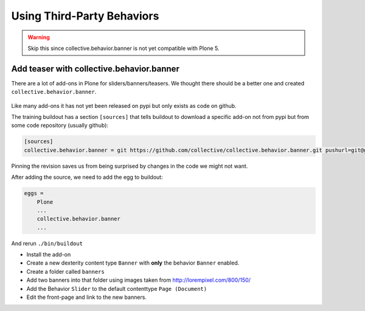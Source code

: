 .. _thirdparty-label:

Using Third-Party Behaviors
===========================

..  warning::

    Skip this since collective.behavior.banner is not yet compatible with Plone 5.


.. _thirdparty-banner-label:

Add teaser with collective.behavior.banner
------------------------------------------

There are a lot of add-ons in Plone for sliders/banners/teasers. We thought there should be a better one and created ``collective.behavior.banner``.

.. figure:: _static/standards.png
   :align: center

Like many add-ons it has not yet been released on pypi but only exists as code on github.

The training buildout has a section ``[sources]`` that tells buildout to download a specific add-on not from pypi but from some code repository (usually github):

.. code-block:: cfg

    [sources]
    collective.behavior.banner = git https://github.com/collective/collective.behavior.banner.git pushurl=git@github.com:collective/collective.behavior.banner.git rev=af2dc1f21b23270e4b8583cf04eb8e962ade4c4d

Pinning the revision saves us from being surprised by changes in the code we might not want.

After adding the source, we need to add the egg to buildout:

.. code-block:: cfg

    eggs =
        Plone
        ...
        collective.behavior.banner
        ...

And rerun ``./bin/buildout``

* Install the add-on
* Create a new dexterity content type ``Banner`` with **only** the behavior ``Banner`` enabled.
* Create a folder called ``banners``
* Add two banners into that folder using images taken from http://lorempixel.com/800/150/
* Add the Behavior ``Slider`` to the default contenttype ``Page (Document)``
* Edit the front-page and link to the new banners.

